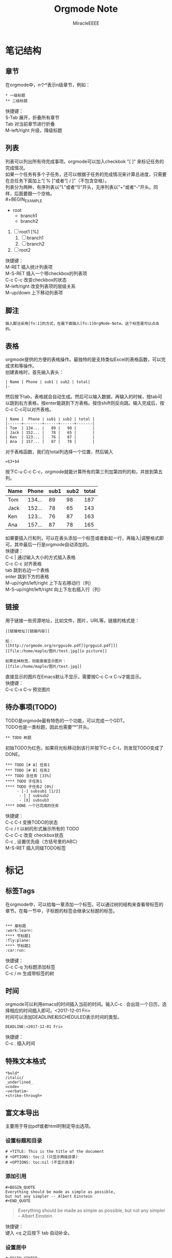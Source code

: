 #+TITLE: Orgmode Note
#+AUTHOR: MiracleEEEE
* 笔记结构

** 章节

在orgmode中，n个*表示n级章节，例如：
#+BEGIN_EXAMPLE
 * 一级标题
 ** 二级标题
#+END_EXAMPLE
快捷键：\\
S-Tab 展开，折叠所有章节\\
Tab 对当前章节进行折叠\\
M-left/right 升级，降级标题\\

** 列表

列表可以列出所有待完成事项。orgmode可以加入checkbok "[ ]" 来标记任务的完成情况。\\
如果一个任务有多个子任务，还可以根据子任务的完成情况来计算总进度，只需要在总任务下面加上“[ % ]”或者“[ / ]”（不包含空格）。\\
列表分为两种，有序列表以“1.”或者“1)”开头，无序列表以“+”或者“-”开头。同样，后面要跟一个空格。\\
#+BEGIN_EXAMPLE
+ root
  + branch1
  + branch2

1) [ ] root1 [%]
  1) [ ] branch1
  2) [ ] branch2
2) [ ] root2
#+END_EXAMPLE
快捷键：\\
M-RET 插入统计列表项\\
M-S-RET 插入一个带checkbox的列表项\\
C-c C-c 改变checkbox的状态\\
M-left/right 改变列表项的层级关系\\
M-up/down 上下移动列表项\\

** 脚注

#+BEGIN_EXAMPLE
插入脚注采用[fn:1]的方式，在最下面插入[fn:1]OrgMode-Note。这个标签是可以点击的。
#+END_EXAMPLE

** 表格

orgmode提供的方便的表格操作。最独特的是支持类似Excel的表格函数，可以完成求和等操作。\\
创建表格时，首先输入表头：
#+BEGIN_EXAMPLE
| Name | Phone | sub1 | sub2 | total|
|-
#+END_EXAMPLE
然后按下tab，表格就会自动生成。然后可以输入数据，再输入的时候，按tab可以跳到右方表格，按enter能跳到下方表格。按住shift则反向跳。输入完成后，按C-c C-c可以对齐表格。
#+BEGIN_EXAMPLE
| Name |  Phone | sub1 | sub2 | total |
|------+--------+------+------+-------|
| Tom  | 134... |   89 |   98 |       |
| Jack | 152... |   78 |   65 |       |
| Ken  | 123... |   76 |   87 |       |
| Ana  | 157... |   87 |   78 |       |
#+END_EXAMPLE
对于表格函数，我们在total列选择一个位置，然后输入
#+BEGIN_EXAMPLE
=$3+$4
#+END_EXAMPLE
按下C-u C-c C-c，orgmode就能计算所有的第三列加第四列的和，并放到第五列。
| Name |  Phone | sub1 | sub2 | total |
|------+--------+------+------+-------|
| Tom  | 134... |   89 |   98 |   187 |
| Jack | 152... |   78 |   65 |   143 |
| Ken  | 123... |   76 |   87 |   163 |
| Ana  | 157... |   87 |   78 |   165 |
#+TBLFM: $5=$3+$4
如果要插入行和列，可以在表头添加一个标签或者新起一行，再输入|调整格式即可。其中最后一行是orgmode自动添加的。\\
快捷键：\\
C-c | 通过输入大小的方式插入表格\\
C-c C-c 对齐表格\\
tab 跳到右边一个表格 \\
enter 跳到下方的表格 \\
M-up/right/left/right 上下左右移动行（列）\\
M-S-up/right/left/right 向上下左右插入行（列）\\

** 链接

用于链接一些资源地址，比如文件，图片，URL等。链接的格式是：
#+BEGIN_EXAMPLE
[[链接地址][链接内容]]

如：
[[http://orgmode.org/orgguide.pdf][grgguid.pdf]]]
[[file:/home/maple/图片/test.jpg][a picture]]

如果去掉标签，则能直接显示图片：
[[file:/home/maple/图片/test.jpg]]
#+END_EXAMPLE
直接显示的图片在Emacs默认不显示，需要按C-c C-x C-v才能显示。\\
快捷键：\\
C-c C-x C-v 预览图片\\

** 待办事项(TODO)

TODO是orgmode最有特色的一个功能，可以完成一个GDT。\\
TODO也是一类标题，因此也需要“*”开头。
#+BEGIN_EXAMPLE
 ** TODO 刷题
#+END_EXAMPLE
初始TODO为红色，如果将光标移动到该行并按下C-c C-t，则发现TODO变成了DONE。
#+BEGIN_EXAMPLE
 *** TODO [# A] 任务1
 *** TODO [# B] 任务2
 *** TODO 总任务 [33%]
 **** TODO 子任务1
 **** TODO 子任务2 [0%]
      - [-] subsub1 [1/2]
       - [ ] subsub2
       - [X] subsub3
 **** DONE 一个已完成的任务
#+END_EXAMPLE
快捷键：\\
C-c C-t 变换TODO的状态 \\
C-c / t 以树的形式展示所有的 TODO \\
C-c C-c 改变 checkbox状态 \\
C-c , 设置优先级（方括号里的ABC） \\
M-S-RET 插入同级TODO标签\\

* 标记

** 标签Tags

在orgmode中，可以给每一章添加一个标签。可以通过树的结构来查看带标签的章节。在每一节中，子标题的标签会继承父标题的标签。
#+BEGIN_EXAMPLE

 *** 章标题                                                       :work:learn:
 **** 节标题1                                                      :fly:plane:
 **** 节标题2                                                        :car:run:
#+END_EXAMPLE
快捷键：\\
C-c C-q 为标题添加标签 \\
C-c / m 生成带标签的树 \\

** 时间

orgmode可以利用emacs的时间插入当前的时间。输入C-c . 会出现一个日历，选择相应的时间插入即可。<2017-12-01 Fri> \\
时间可以添加DEADLINE和SCHEDULED表示时间的类型。
#+BEGIN_EXAMPLE
DEADLINE:<2017-12-01 Fri>
#+END_EXAMPLE
快捷键： \\
C-c . 插入时间 \\

** 特殊文本格式

#+BEGIN_EXAMPLE
*bold*
/italic/
_underlined_
=code=
~verbatim~
+strike-through+
#+END_EXAMPLE

** 富文本导出

主要用于导出pdf或者html时制定导出选项。 \\

*** 设置标题和目录

#+BEGIN_EXAMPLE
 # +TITLE: This is the title of the document
 # +OPTIONS: toc:2 (只显示两级目录)
 # +OPTIONS: toc:nil (不显示目录)
#+END_EXAMPLE

*** 添加引用

#+BEGIN_EXAMPLE
#+BEGIN_QUOTE
Everything should be made as simple as possible,
but not any simpler -- Albert Einstein
#+END_QUOTE
#+END_EXAMPLE

#+BEGIN_QUOTE
Everything should be made as simple as possible,
but not any simpler -- Albert Einstein
#+END_QUOTE
快捷键：\\
键入 <q 之后按下 tab 自动补全。

*** 设置居中

#+BEGIN_EXAMPLE
#+BEGIN_CENTER
Everything should be made as simple as possible,but not any simpler
#+END_CENTER
#+END_EXAMPLE

#+BEGIN_CENTER
Everything should be made as simple as possible,but not any simpler
#+END_CENTER
快捷键：\\
键入 <c 之后按下 tab 自动补全。

*** 设置样例

#+BEGIN_EXAMPLE
实际应该为BEGIN_EXAMPLE和END_EXAMPLE

#+BEGINEXAMPLE
这里面的字符不会被转义。
#+ENDEXAMPLE
#+END_EXAMPLE
快捷键：\\
键入 <e 之后按下 tab 自动补全。
*** 注释

#+BEGIN_EXAMPLE
# comment
或者：
#+BEGIN_COMMENT
这里的注释不会被导出
#+END_COMMENT
#+END_EXAMPLE

*** LATEX

#+BEGIN_EXAMPLE
嵌入公式：\( \) 或 $ $
行间公式：\[ \] 或 $$ $$
#+END_EXAMPLE
LATEX能支持直接输入LATEX。

$$ ax+by+c $$
快捷键：\\
C-c C-x C-l 预览LATEX图片。\\

*** 源代码

#+BEGIN_EXAMPLE
#+BEGIN_SRC C++
#include <cstdio>
using namespace std;
int main() {
  int a=1;
  int b=1;
  printf("%d\n",a+b);
}

#+END_SRC
#+END_EXAMPLE

#+BEGIN_SRC C++
#include <cstdio>
using namespace std;
int main() {
  int a=1;
  int b=1;
  printf("%d\n",a+b);
}
#+END_SRC

#+RESULTS:
: 2
快捷键：\\
C-c C-c 对当前代码块求值

*** 文章信息
#+BEGIN_EXAMPLE
#+TITLE:       the title to be shown (default is the buffer name)
#+AUTHOR:      the author (default taken from user-full-name)
#+DATE:        a date, fixed, of a format string for format-time-string
#+EMAIL:       his/her email address (default from user-mail-address)
#+DESCRIPTION: the page description, e.g. for the XHTML meta tag
#+KEYWORDS:    the page keywords, e.g. for the XHTML meta tag
#+LANGUAGE:    language for HTML, e.g. ‘en’ (org-export-default-language)
#+TEXT:        Some descriptive text to be inserted at the beginning.
#+TEXT:        Several lines may be given.
#+OPTIONS:     H:2 num:t toc:t \n:nil @:t ::t |:t ^:t f:t TeX:t ...
#+LINK_UP:     the ``up'' link of an exported page
#+LINK_HOME:   the ``home'' link of an exported page
#+LATEX_HEADER: extra line(s) for the LaTeX header, like \usepackage{xyz}
#+END_EXAMPLE
* 导出

C-c C-e 选择导出样式。

** PDF

PDF格式的导出需要先导出为LATEX文件然后再编译为PDF文件。\\
想要设置导出的页面大小的话，需要修改
#+BEGIN_EXAMPLE
\documentclass[a4paper]{article}
#+END_EXAMPLE
如果PDF文件中含有中文，需要更改编译器为Xelatex然后在头文件中的\documentclass下方加入\\
#+BEGIN_EXAMPLE
\usepackage{xeCJK}
\setCJKmainfont{宋体}
#+END_EXAMPLE
如果需要插入代码，需要在头文件中加入\\
#+BEGIN_EXAMPLE
\usepackage{minted}
#+END_EXAMPLE
页边距的设置：
#+BEGIN_EXAMPLE
\usepackage{geometry}
\geometry{left=2.0cm,right=2.0cm,top=2.5cm,bottom=2.5cm}
#+END_EXAMPLE
去掉目录红边：
#+BEGIN_EXAMPLE
\hypersetup{colorlinks=true,linkcolor=red}
#+END_EXAMPLE
字体设置：
#+BEGIN_EXAMPLE
\setmainfont{Times New Roman}
\setsansfont{Arial}
\setmonofont{Courier New}
#+END_EXAMPLE
段首缩进：
#+BEGIN_EXAMPLE
\usepackage{indentfirst}
\setlength{\parindent}{2em}
#+END_EXAMPLE

** Markdown
*** 导出到Blog

运行下面程序即可：

#+BEGIN_SRC C++
#include <bits/stdc++.h>

using namespace std;

#define rep(i,a,n) for (int i=(a);i<(n);++i)
#define per(i,a,n) for (int i=(n)-1;i>=(a);--i)

bool flg=0;
string mod(string s) {
  string ret;
  int n=s.length();
  rep (i,0,n) {
    if (s[i]=='$') {
      if (s[i+1]=='$') {
        if (!flg) {
          ret+="$$\n";
          if (s[i+2]=='\n'||s[i+2]=='\r') i+=2;	
          else ++i;
          flg=1;
        } else {
          if (s!="$$") ret+='\n';
          ret+="$$";
          flg=0;
          ++i;
        } 
        continue;
      }
      else ret=ret+'$';
    }
    ret=ret+s[i];
  }
  if (ret[ret.length()-1]=='\n') ret.erase(--ret.end());
  return ret;
}
int main() {
  string s;
  getline(cin,s);
  
  puts("---");
  printf("title: \"");
  int len=s.length();
  int r=-1,l;
  per (i,0,len) {
    if (s[i]==']') {
      r=i-1;
    }
    if (r!=-1&&s[i]=='[') {
      l=i+1;
      break;
    }
  }
  string name;
  rep (i,l,r+1) name=name+s[i];
  cout<<name<<"\""<<endl;
  string filename=name;

  puts("tags:");
  per (i,0,len) {
    if (s[i]==':') {
      r=i-1;
      l=i-1;
      while (l>0&&s[l-1]!=':') {
        if (s[l]==']') break;
        else --l;
      }
      if (s[l]==']') break;

      name.clear();
      rep (j,l,r+1) name=name+s[j];
      printf("  - ");
      cout<<name<<endl;
      i=l;
    }
  }
  puts("categories:");
  printf("  - ");
  l=0;
  r=0;
  name.clear();
  while (filename[r]!=' ') ++r;
  rep (i,0,r) name=name+filename[i];
  cout<<name<<endl;
  puts("comments: true");
  puts("share: true");
  puts("---\n");

  puts("<script src=\"https://cdn.mathjax.org/mathjax/latest/MathJax.js?config=TeX-AMS-MML_HTMLorMML\" type=\"text/javascript\"></script>\n");
  puts("## Description\n");

  rep (i,0,4) getline(cin,s);

  while (s.size()!=0) {
    string f=mod(s);
    cout<<f<<endl;
    getline(cin,s);
  }
  puts("");

  rep (i,0,3) getline(cin,s);
  puts("## Solution");
  puts("");
  while (s.size()!=0) {
    string f=mod(s);
    cout<<f;
    getline(cin,s);
  }
  puts("\n");
  puts("```cpp");
  rep (i,0,2) getline(cin,s);

  while (s!="#+END_SRC") {
    cout<<s<<endl;
    getline(cin,s);
  }
  cout<<"```"<<endl;
  return 0;
}
#+END_SRC
*** Latex保留

只需要把一个"$"变成"$$"即可。

#+BEGIN_SRC C++
#include <bits/stdc++.h>

using namespace std;

#define rep(i,a,n) for (int i=(a);i<(n);++i)
bool flg=0;
string mod(string s) {
  string ret;
  int n=s.length();
  rep (i,0,n) {
    if (s[i]=='$') {
      if (s[i+1]=='$') {
        if (!flg) {
          ret+="$$\n";
          if (s[i+2]=='\n'||s[i+2]=='\r') i+=2;	
          else ++i;
          flg=1;
        } else {
          if (s!="$$") ret+='\n';
          ret+="$$";
          flg=0;
          ++i;
        } 
        continue;
      }
      else ret=ret+'$';
    }
    ret=ret+s[i];
  }
  if (ret[ret.length()-1]=='\n') ret.erase(--ret.end());
  return ret;
}

int main() {
  string s;
  getline(cin,s);
  while (s!="#END") {
    string f=mod(s);
    cout<<f<<endl;
    getline(cin,s);
  }
  return 0;
} 
#+END_SRC

* 参考资料

[[https://github.com/marboo/orgmode-cn/blob/master/org.org][Org-Manual 7.8]]
